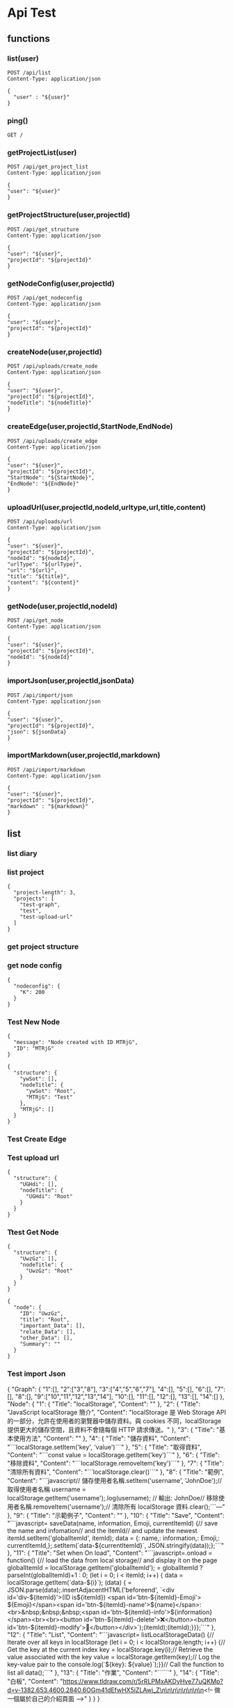 * Api Test
:PROPERTIES:
:header-args: :host 127.0.0.1:8000 :pretty
:END:

** functions

*** list(user)
#+NAME: list
#+begin_src http :var user="guosw"
POST /api/list
Content-Type: application/json

{
  "user" : "${user}"
}
#+end_src

*** ping()
#+NAME: ping
#+begin_src http
  GET /
#+end_src

*** getProjectList(user)
#+NAME: getProjectList
#+begin_src http :var user="guosw"
  POST /api/get_project_list
  Content-Type: application/json

  {
  "user": "${user}"
  }
#+end_src

*** getProjectStructure(user,projectId)


#+NAME: getProjectStructure
#+begin_src http :var user="guosw" :var projectId="test"
  POST /api/get_structure
  Content-Type: application/json

  {
  "user": "${user}",
  "projectId": "${projectId}"
  }
#+end_src

*** getNodeConfig(user,projectId)
#+NAME: getNodeConfig
#+begin_src http :var user="guosw" :var projectId="test"
  POST /api/get_nodeconfig
  Content-Type: application/json

  {
  "user": "${user}",
  "projectId": "${projectId}"
  }
#+end_src

*** createNode(user,projectId)
#+NAME: createNode
#+begin_src http :var user="guosw" :var projectId="test" :var nodeTitle="New Node"
  POST /api/uploads/create_node
  Content-Type: application/json

  {
  "user": "${user}",
  "projectId": "${projectId}",
  "nodeTitle": "${nodeTitle}"
  }
#+end_src
*** createEdge(user,projectId,StartNode,EndNode)
#+NAME: createEdge
#+begin_src http :var user="guosw" :var projectId="test" :var StartNode="1" :var EndNode="2"
  POST /api/uploads/create_edge
  Content-Type: application/json

  {
  "user": "${user}",
  "projectId": "${projectId}",
  "StartNode": "${StartNode}",
  "EndNode": "${EndNode}"
  }
#+end_src
*** uploadUrl(user,projectId,nodeId,urltype,url,title,content)
#+NAME: uploadUrl
#+begin_src http :var user="guosw" :var projectId="1" :var nodeId="id" :var urlType="type" :var url="url" :var title="title" :var content="content"
  POST /api/uploads/url
  Content-Type: application/json

  {
  "user": "${user}",
  "projectId": "${projectId}",
  "nodeId": "${nodeId}",
  "urlType": "${urlType}",
  "url": "${url}",
  "title": "${title}",
  "content": "${content}"
  }
#+end_src


*** getNode(user,projectId,nodeId)
#+NAME: getNode
#+begin_src http :var user="guosw" :var projectId="test" :var nodeId="id"
  POST /api/get_node
  Content-Type: application/json

  {
  "user": "${user}",
  "projectId": "${projectId}",
  "nodeId": "${nodeId}"
  }
#+end_src

*** importJson(user,projectId,jsonData)
#+NAME: importJson
#+begin_src http :var user="guosw" :var projectId="test" :var jsonData="id"
  POST /api/import/json
  Content-Type: application/json

  {
  "user": "${user}",
  "projectId": "${projectId}",
  "json": ${jsonData}
  }
#+end_src

*** importMarkdown(user,projectId,markdown)
#+NAME: importMarkdown
#+begin_src http :var user="guosw" :var projectId="test" :var markdown="id"
  POST /api/import/markdown
  Content-Type: application/json

  {
  "user": "${user}",
  "projectId": "${projectId}",
  "markdown" : "${markdown}"
  }
#+end_src


** list
*** list  diary
#+CALL: ping()

*** list project
#+CALL: getProjectList(user="guosw")

#+RESULTS:
: {
:   "project-length": 3,
:   "projects": [
:     "test-graph",
:     "test",
:     "test-upload-url"
:   ]
: }

*** get project structure
#+CALL: getProjectStructure(user="guosw",projectId="test")


*** get node config
#+CALL: getNodeConfig(user="guosw",projectId="test")

#+RESULTS:
: {
:   "nodeconfig": {
:     "K": 200
:   }
: }

*** Test New Node
#+CALL: createNode(user="guosw",projectId="test-graph",nodeTitle="Test")

#+RESULTS:
: {
:   "message": "Node created with ID MTRjG",
:   "ID": "MTRjG"
: }

#+CALL: getProjectStructure(user="guosw",projectId="test-graph")

#+RESULTS:
#+begin_example
{
  "structure": {
    "ywSot": [],
    "nodeTitle": {
      "ywSot": "Root",
      "MTRjG": "Test"
    },
    "MTRjG": []
  }
}
#+end_example

*** Test Create Edge
#+CALL: createEdge(user="guosw",projectId="test-graph",StartNode="TxXjF",EndNode="ICgHx")

*** Test upload url
#+CALL: getProjectStructure(user="guosw",projectId="test-upload-url")

#+RESULTS:
: {
:   "structure": {
:     "UGHdi": [],
:     "nodeTitle": {
:       "UGHdi": "Root"
:     }
:   }
: }

#+CALL: uploadUrl(user="guosw",projectId="test-upload-url",nodeId="vPyyI",urlType="important",title="Test upload url",content="This is the Content")
*** Ttest Get Node
#+CALL: getProjectStructure(user="guosw",projectId="test-upload-url")

#+RESULTS:
: {
:   "structure": {
:     "UwzGz": [],
:     "nodeTitle": {
:       "UwzGz": "Root"
:     }
:   }
: }

#+CALL: getNode(user="guosw",projectId="test-upload-url",nodeId="UwzGz")

#+RESULTS:
#+begin_example
{
  "node": {
    "ID": "UwzGz",
    "title": "Root",
    "important_Data": [],
    "relate_Data": [],
    "other_Data": [],
    "Summary": ""
  }
}
#+end_example

*** Test import Json
#+NAME: JsonData
#+begin_example json
 {
  "Graph": {
  	"1":[],
  	"2":["3","8"],
  	"3":["4","5","6","7"],
  	"4":[],
  	"5":[],
  	"6":[],
  	"7":[],
  	"8":[],
  	"9":["10","11","12","13","14"],
  	"10":[],
  	"11":[],
  	"12":[],
  	"13":[],
  	"14":[]
  },
  "Node": {
  "1": {
  "Title": "localStorage",
  "Content": ""
  },
  "2": {
  "Title": "JavaScript localStorage 簡介",
  "Content": "localStorage 是 Web Storage API 的一部分，允許在使用者的瀏覽器中儲存資料。與 cookies 不同，localStorage 提供更大的儲存空間，且資料不會隨每個 HTTP 請求傳送。\n"
  },
  "3": {
  "Title": "基本使用方法",
  "Content": ""
  },
  "4": {
  "Title": "儲存資料",
  "Content": "```localStorage.setItem('key', 'value')```\n"
  },
  "5": {
  "Title": "取得資料",
  "Content": "```const value = localStorage.getItem('key')```\n"
  },
  "6": {
  "Title": "移除資料",
  "Content": "```localStorage.removeItem('key')```\n"
  },
  "7": {
  "Title": "清除所有資料",
  "Content": "```localStorage.clear()```\n"
  },
  "8": {
  "Title": "範例",
  "Content": "```javascript\n// 儲存使用者名稱\nlocalStorage.setItem('username', 'JohnDoe');\n\n// 取得使用者名稱\nconst username = localStorage.getItem('username');\nconsole.log(username); // 輸出: JohnDoe\n\n// 移除使用者名稱\nlocalStorage.removeItem('username');\n\n// 清除所有 localStorage 資料\nlocalStorage.clear();\n```\n\n---"
  },
  "9": {
  "Title": "示範例子",
  "Content": ""
  },
  "10": {
  "Title": "Save",
  "Content": "```javascript=\nfunction saveData(name, information, Emoji, currentItemId) {\n// save the name and infomation\n// and the itemId\n// and update the newest itemId\nlocalStorage.setItem('globalItemId', itemId);\n\nconst data = {\nname: name,\ninformation: information,\nEmoji: Emoji,\nitemId: currentItemId,\n};\n\nlocalStorage.setItem(`data-${currentItemId}`, JSON.stringify(data));\n};\n```\n"
  },
  "11": {
  "Title": "Set when On load",
  "Content": "```javascript=\nwindow.onload = function() {\n// load the data from local storage\n// and display it on the page\nconst globalItemId = localStorage.getItem('globalItemId');\nitemId = globalItemId ? parseInt(globalItemId)+1 : 0;\nfor (let i = 0; i < itemId; i++) {\nconst data = localStorage.getItem(`data-${i}`);\nif (data) {\nconst { name, information, Emoji, itemId } = JSON.parse(data);\nLine.insertAdjacentHTML('beforeend', `\n<div id='div-${itemId}'>\n(ID is${itemId}) <span id='btn-${itemId}-Emoji'> ${Emoji}</span><span id='btn-${itemId}-name'>${name}</span>:<br>\n&nbsp;&nbsp;&nbsp;<span id='btn-${itemId}-info'>${information}</span><br><br>\n<button id='btn-${itemId}-delete'>❌</button>\n<button id='btn-${itemId}-modify'>🔄</button>\n</div>\n`);\naddRemoveButtonEvent(itemId);\naddModifyButtonEvent(itemId);\n}\n}\n};\n```\n"
  },
  "12": {
  "Title": "List",
  "Content": "```javascript=\nfunction listLocalStorageData() {\n// Iterate over all keys in localStorage\nfor (let i = 0; i < localStorage.length; i++) {\n// Get the key at the current index\nconst key = localStorage.key(i);\n// Retrieve the value associated with the key\nconst value = localStorage.getItem(key);\n// Log the key-value pair to the console\nconsole.log(`${key}: ${value}`);\n}\n}\n\n// Call the function to list all data\nlistLocalStorageData();\n```\n\n\n"
  },
  "13": {
  "Title": "作業",
  "Content": "``````\n\n\n"
  },
  "14": {
  "Title": "白板",
  "Content": "https://www.tldraw.com/r/5rRLPMxAKDyHve77uQKMp?d=v-1382.653.4600.2840.6OGm41dEfwHX5iZLAwj_Z\n\n\n\n\n\n\n\n<!-- 做一個屬於自己的介紹頁面 -->"
  }
  }
  }
#+end_example

#+begin_src python :var json=JsonData
  print((json))
#+end_src

#+RESULTS:
: None

#+CALL: importJson(user="guosw",projectId="test-import-json",jsonData=JsonData)

*** Test import markdown
#+NAME: MarkdownData
#+begin_example md
# 想法
有一個地方是可以讓你自動上傳每天的瀏覽記錄的，可能跟加上一個跟收藏一樣的按鈕，然後按了之後就當他讀進去了，然後可能每天晚上的時候就透過AI自動整理內容，然後每天一起床就會有昨天學的東東


## 實作

1. 有一個後端server提供`api`
    - `/api/{user}/upload/{type}`
        - 目前只打算先做`type: url`
    - `/api/{user}/index/{date}`
        - 獲取某一天的`list`
2. 一個網頁可以看到
    - 每天的網址列表
    - 每天結束之後的
        - 每個網址的小總結
        - 一整天下來的總結
3. 一個`chrome plugin`
    - 負責自動的加入網址
    - 透過合後端的`api`互動來幫`user`加入資料

## 有關`chrome plugin`

因為我發現我在找資料的時候，最後真的有價值的都是在某些特定的網站上面
ex:
1. `stackoverflow`
2. `reddit`
3. `hackmd`

所以`google plugin`可以有兩種方式
1. 使用者呼叫`google plugin`並且手動的將網址加入
2. 可以再進入到某一個網站的時候就讓`google plugin`自動將這個網頁加入（或著可能進入到這個網頁的時候就彈出確認窗(按y就儲存n就不儲存)



# QA


1. 每次發想前可以先想想一些問題目標使用者? 市面上有做過類似的? 有的話你的商品優勢會在哪裡? 沒有的話，功能可行性分析...等等。

`Ans:`
`目標使用者`: 每天會透過瀏覽器搜尋大量資訊的人(ex:程序員)
`類似的`: 
 - 目前沒有找到，有單個網頁的`AI summarize`，但沒有找到有上述功能的
 - 如果是`save to notion`的話，我們的優勢可能在於
     1. 可以自動的將特定的網網站自動加入
     2. 如果是透過提供`api`的方式的話，那麼只要有人寫了相關的插件，就可以直接調用


---


2. 聽起來類似於筆記整理並自動分類，並產出可以重複複習回顧的紀錄檔案，我目前想的問題是，瀏覽紀錄應該只侷限網頁的話，想問線上的pdf、影像、影像會有加入整理的需求範圍? 每日的瀏覽紀錄並不一定是使用者想進行分析的，那會如何選擇(是否能自動化?)?  AI整理結果要怎樣符合使用者所想要的或是可以供客製? 瀏覽紀錄的隱私問題...這應該是每個用大語言模型會被問到的...

`Ans`:
1. 如果`抓url`的功能實現的話，線上的`pdf`, `影像`應該就只是在後端增加對應的`api`
2. 選擇的部分就是會有
    - 遇到特定網站的時候自動加入
    - 使用者可以透過快捷鍵(ex: ctrl-alt-s) 快速加入
3. `AI` 的整理結果客製化
    - 可能可以讓使用者自定義prompt
    - 可能可以混合`戰地記者與閃光彈`他們這組的檔案分類，在接收到網址之後可以先自動分類，或著讓使用者育先建立好他們想要的分類(ex: 經濟學, 程式, ....)，然後`AI`

---


3. 分享之前的經驗，使用Save to Notion外掛，可接將網頁資料選取後儲存於notion，並加上chatGPT分析做資料處理，但這邊就是使用者自主圈選內容並非自動化整理，供參考。

最後...如果是簡單的摘要，文章整理模型應該有機會可以地端執行，效能也高，就能避開上傳到server的隱私問題，成本就是硬體設備還有你們評估他產出內容的結果。



---

# 目前找解決資料的時候會遇到的問題

- 搜到解答之後下次遇到同樣的問題就忘記了
    - 同樣的問題卻需要搜尋了很多次

- 搜尋到一半的時候會忘記自己原本的問題

- 應該要有兩個prompt
    - 總結
    - 生成教學
---

# 一些發想

- 對於某個領域的資訊
    - 可能可以將目前的連結跟檔案都搜集起來，交給AI來先總結出結果
        1. 直接使用Google 的 Notebook LLM

#+end_example


#+CALL: importMarkdown(user="guosw", projectId="test-import-markdown",markdown=MarkdownData)

#+RESULTS:
